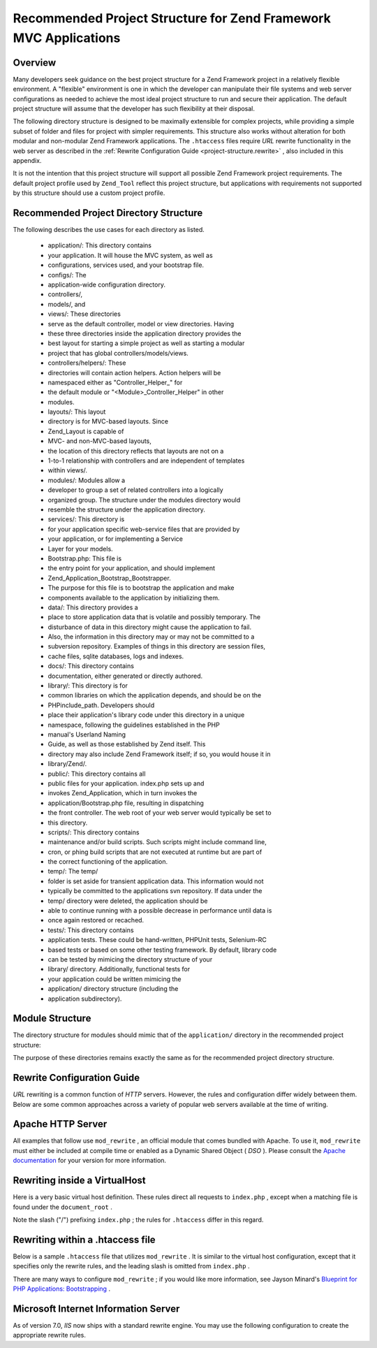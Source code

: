 
Recommended Project Structure for Zend Framework MVC Applications
=================================================================

.. _project-structure.overview:

Overview
--------

Many developers seek guidance on the best project structure for a Zend Framework project in a relatively flexible environment. A "flexible" environment is one in which the developer can manipulate their file systems and web server configurations as needed to achieve the most ideal project structure to run and secure their application. The default project structure will assume that the developer has such flexibility at their disposal.

The following directory structure is designed to be maximally extensible for complex projects, while providing a simple subset of folder and files for project with simpler requirements. This structure also works without alteration for both modular and non-modular Zend Framework applications. The ``.htaccess`` files require *URL* rewrite functionality in the web server as described in the :ref:`Rewrite Configuration Guide <project-structure.rewrite>` , also included in this appendix.

It is not the intention that this project structure will support all possible Zend Framework project requirements. The default project profile used by ``Zend_Tool`` reflect this project structure, but applications with requirements not supported by this structure should use a custom project profile.

.. _project-structure.project:

Recommended Project Directory Structure
---------------------------------------

.. code-block:: php
    :linenos:
    
    <project name>/
        application/
            configs/
                application.ini
            controllers/
                helpers/
            forms/
            layouts/
                filters/
                helpers/
                scripts/
            models/
            modules/
            services/
            views/
                filters/
                helpers/
                scripts/
            Bootstrap.php
        data/
            cache/
            indexes/
            locales/
            logs/
            sessions/
            uploads/
        docs/
        library/
        public/
            css/
            images/
            js/
            .htaccess
            index.php
        scripts/
            jobs/
            build/
        temp/
        tests/
    

The following describes the use cases for each directory as listed.

    - application/: This directory contains
    - your application. It will house the MVC system, as well as
    - configurations, services used, and your bootstrap file.
    - configs/: The
    - application-wide configuration directory.
    - controllers/,
    - models/, and
    - views/: These directories
    - serve as the default controller, model or view directories. Having
    - these three directories inside the application directory provides the
    - best layout for starting a simple project as well as starting a modular
    - project that has global controllers/models/views.
    - controllers/helpers/: These
    - directories will contain action helpers. Action helpers will be
    - namespaced either as "Controller_Helper_" for
    - the default module or "<Module>_Controller_Helper" in other
    - modules.
    - layouts/: This layout
    - directory is for MVC-based layouts. Since
    - Zend_Layout is capable of
    - MVC- and non-MVC-based layouts,
    - the location of this directory reflects that layouts are not on a
    - 1-to-1 relationship with controllers and are independent of templates
    - within views/.
    - modules/: Modules allow a
    - developer to group a set of related controllers into a logically
    - organized group. The structure under the modules directory would
    - resemble the structure under the application directory.
    - services/: This directory is
    - for your application specific web-service files that are provided by
    - your application, or for implementing a Service
    - Layer for your models.
    - Bootstrap.php: This file is
    - the entry point for your application, and should implement
    - Zend_Application_Bootstrap_Bootstrapper.
    - The purpose for this file is to bootstrap the application and make
    - components available to the application by initializing them.
    - data/: This directory provides a
    - place to store application data that is volatile and possibly temporary. The
    - disturbance of data in this directory might cause the application to fail.
    - Also, the information in this directory may or may not be committed to a
    - subversion repository. Examples of things in this directory are session files,
    - cache files, sqlite databases, logs and indexes.
    - docs/: This directory contains
    - documentation, either generated or directly authored.
    - library/: This directory is for
    - common libraries on which the application depends, and should be on the
    - PHPinclude_path. Developers should
    - place their application's library code under this directory in a unique
    - namespace, following the guidelines established in the PHP
    - manual's Userland Naming
    - Guide, as well as those established by Zend itself. This
    - directory may also include Zend Framework itself; if so, you would house it in
    - library/Zend/.
    - public/: This directory contains all
    - public files for your application. index.php sets up and
    - invokes Zend_Application, which in turn invokes the
    - application/Bootstrap.php file, resulting in dispatching
    - the front controller. The web root of your web server would typically be set to
    - this directory.
    - scripts/: This directory contains
    - maintenance and/or build scripts. Such scripts might include command line,
    - cron, or phing build scripts that are not executed at runtime but are part of
    - the correct functioning of the application.
    - temp/: The temp/
    - folder is set aside for transient application data. This information would not
    - typically be committed to the applications svn repository. If data under the
    - temp/ directory were deleted, the application should be
    - able to continue running with a possible decrease in performance until data is
    - once again restored or recached.
    - tests/: This directory contains
    - application tests. These could be hand-written, PHPUnit tests, Selenium-RC
    - based tests or based on some other testing framework. By default, library code
    - can be tested by mimicing the directory structure of your
    - library/ directory. Additionally, functional tests for
    - your application could be written mimicing the
    - application/ directory structure (including the
    - application subdirectory).


.. _project-structure.filesystem:

Module Structure
----------------

The directory structure for modules should mimic that of the ``application/`` directory in the recommended project structure:

.. code-block:: php
    :linenos:
    
    <modulename>
        configs/
            application.ini
        controllers/
            helpers/
        forms/
        layouts/
            filters/
            helpers/
            scripts/
        models/
        services/
        views/
            filters/
            helpers/
            scripts/
        Bootstrap.php
    

The purpose of these directories remains exactly the same as for the recommended project directory structure.

.. _project-structure.rewrite:

Rewrite Configuration Guide
---------------------------

*URL* rewriting is a common function of *HTTP* servers. However, the rules and configuration differ widely between them. Below are some common approaches across a variety of popular web servers available at the time of writing.

.. _project-structure.rewrite.apache:

Apache HTTP Server
------------------

All examples that follow use ``mod_rewrite`` , an official module that comes bundled with Apache. To use it, ``mod_rewrite`` must either be included at compile time or enabled as a Dynamic Shared Object ( *DSO* ). Please consult the `Apache documentation`_ for your version for more information.

.. _project-structure.rewrite.apache.vhost:

Rewriting inside a VirtualHost
------------------------------

Here is a very basic virtual host definition. These rules direct all requests to ``index.php`` , except when a matching file is found under the ``document_root`` .

.. code-block:: php
    :linenos:
    
    <VirtualHost my.domain.com:80>
        ServerName   my.domain.com
        DocumentRoot /path/to/server/root/my.domain.com/public
    
        RewriteEngine off
    
        <Location />
            RewriteEngine On
            RewriteCond %{REQUEST_FILENAME} -s [OR]
            RewriteCond %{REQUEST_FILENAME} -l [OR]
            RewriteCond %{REQUEST_FILENAME} -d
            RewriteRule ^.*$ - [NC,L]
            RewriteRule ^.*$ /index.php [NC,L]
        </Location>
    </VirtualHost>
    

Note the slash ("/") prefixing ``index.php`` ; the rules for ``.htaccess`` differ in this regard.

.. _project-structure.rewrite.apache.htaccess:

Rewriting within a .htaccess file
---------------------------------

Below is a sample ``.htaccess`` file that utilizes ``mod_rewrite`` . It is similar to the virtual host configuration, except that it specifies only the rewrite rules, and the leading slash is omitted from ``index.php`` .

.. code-block:: php
    :linenos:
    
    RewriteEngine On
    RewriteCond %{REQUEST_FILENAME} -s [OR]
    RewriteCond %{REQUEST_FILENAME} -l [OR]
    RewriteCond %{REQUEST_FILENAME} -d
    RewriteRule ^.*$ - [NC,L]
    RewriteRule ^.*$ index.php [NC,L]
    

There are many ways to configure ``mod_rewrite`` ; if you would like more information, see Jayson Minard's `Blueprint for PHP Applications: Bootstrapping`_ .

.. _project-structure.rewrite.iis:

Microsoft Internet Information Server
-------------------------------------

As of version 7.0, *IIS* now ships with a standard rewrite engine. You may use the following configuration to create the appropriate rewrite rules.

.. code-block:: php
    :linenos:
    
    <?xml version="1.0" encoding="UTF-8"?>
    <configuration>
        <system.webServer>
            <rewrite>
                <rules>
                    <rule name="Imported Rule 1" stopProcessing="true">
                        <match url="^.*$" />
                        <conditions logicalGrouping="MatchAny">
                            <add input="{REQUEST_FILENAME}"
                                 matchType="IsFile" pattern=""
                                 ignoreCase="false" />
                            <add input="{REQUEST_FILENAME}"
                                 matchType="IsDirectory"
                                 pattern=""
                                 ignoreCase="false" />
                        </conditions>
                        <action type="None" />
                    </rule>
                    <rule name="Imported Rule 2" stopProcessing="true">
                        <match url="^.*$" />
                        <action type="Rewrite" url="index.php" />
                    </rule>
                </rules>
            </rewrite>
        </system.webServer>
    </configuration>
    


.. _`Apache documentation`: http://httpd.apache.org/docs/
.. _`Blueprint for PHP Applications: Bootstrapping`: http://devzone.zend.com/a/70
